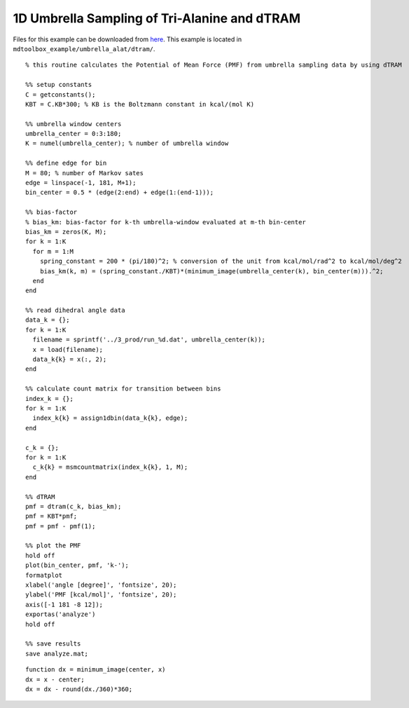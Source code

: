 .. alat_1D_umbrella_dtram
.. highlight:: matlab

======================================================================================
1D Umbrella Sampling of Tri-Alanine and dTRAM
======================================================================================

Files for this example can be downloaded from `here <https://www.dropbox.com/s/5fu2t0ftlr8z3j6/mdtoolbox_example.tgz?dl=0>`_.
This example is located in ``mdtoolbox_example/umbrella_alat/dtram/``.

::
  
  % this routine calculates the Potential of Mean Force (PMF) from umbrella sampling data by using dTRAM
  
  %% setup constants
  C = getconstants();
  KBT = C.KB*300; % KB is the Boltzmann constant in kcal/(mol K)
  
  %% umbrella window centers
  umbrella_center = 0:3:180;
  K = numel(umbrella_center); % number of umbrella window
  
  %% define edge for bin
  M = 80; % number of Markov sates
  edge = linspace(-1, 181, M+1);
  bin_center = 0.5 * (edge(2:end) + edge(1:(end-1)));
  
  %% bias-factor
  % bias_km: bias-factor for k-th umbrella-window evaluated at m-th bin-center
  bias_km = zeros(K, M);
  for k = 1:K
    for m = 1:M
      spring_constant = 200 * (pi/180)^2; % conversion of the unit from kcal/mol/rad^2 to kcal/mol/deg^2
      bias_km(k, m) = (spring_constant./KBT)*(minimum_image(umbrella_center(k), bin_center(m))).^2;
    end
  end
  
  %% read dihedral angle data
  data_k = {};
  for k = 1:K
    filename = sprintf('../3_prod/run_%d.dat', umbrella_center(k));
    x = load(filename);
    data_k{k} = x(:, 2);
  end
  
  %% calculate count matrix for transition between bins
  index_k = {};
  for k = 1:K
    index_k{k} = assign1dbin(data_k{k}, edge);
  end
  
  c_k = {};
  for k = 1:K
    c_k{k} = msmcountmatrix(index_k{k}, 1, M);
  end
  
  %% dTRAM
  pmf = dtram(c_k, bias_km);
  pmf = KBT*pmf;
  pmf = pmf - pmf(1);
  
  %% plot the PMF
  hold off
  plot(bin_center, pmf, 'k-');
  formatplot
  xlabel('angle [degree]', 'fontsize', 20);
  ylabel('PMF [kcal/mol]', 'fontsize', 20);
  axis([-1 181 -8 12]);
  exportas('analyze')
  hold off
  
  %% save results
  save analyze.mat;

::
  
  function dx = minimum_image(center, x)
  dx = x - center;
  dx = dx - round(dx./360)*360;

.. image:: ./images/dtram_pmf.png
   :width: 90 %
   :alt: dtram_pmf
   :align: center

